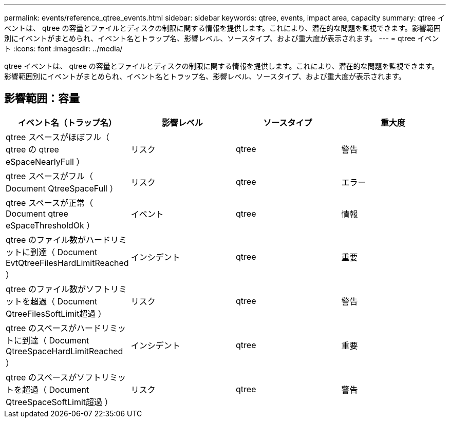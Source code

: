 ---
permalink: events/reference_qtree_events.html 
sidebar: sidebar 
keywords: qtree, events, impact area, capacity 
summary: qtree イベントは、 qtree の容量とファイルとディスクの制限に関する情報を提供します。これにより、潜在的な問題を監視できます。影響範囲別にイベントがまとめられ、イベント名とトラップ名、影響レベル、ソースタイプ、および重大度が表示されます。 
---
= qtree イベント
:icons: font
:imagesdir: ../media/


[role="lead"]
qtree イベントは、 qtree の容量とファイルとディスクの制限に関する情報を提供します。これにより、潜在的な問題を監視できます。影響範囲別にイベントがまとめられ、イベント名とトラップ名、影響レベル、ソースタイプ、および重大度が表示されます。



== 影響範囲：容量

|===
| イベント名（トラップ名） | 影響レベル | ソースタイプ | 重大度 


 a| 
qtree スペースがほぼフル（ qtree の qtree eSpaceNearlyFull ）
 a| 
リスク
 a| 
qtree
 a| 
警告



 a| 
qtree スペースがフル（ Document QtreeSpaceFull ）
 a| 
リスク
 a| 
qtree
 a| 
エラー



 a| 
qtree スペースが正常（ Document qtree eSpaceThresholdOk ）
 a| 
イベント
 a| 
qtree
 a| 
情報



 a| 
qtree のファイル数がハードリミットに到達（ Document EvtQtreeFilesHardLimitReached ）
 a| 
インシデント
 a| 
qtree
 a| 
重要



 a| 
qtree のファイル数がソフトリミットを超過（ Document QtreeFilesSoftLimit超過 ）
 a| 
リスク
 a| 
qtree
 a| 
警告



 a| 
qtree のスペースがハードリミットに到達（ Document QtreeSpaceHardLimitReached ）
 a| 
インシデント
 a| 
qtree
 a| 
重要



 a| 
qtree のスペースがソフトリミットを超過（ Document QtreeSpaceSoftLimit超過 ）
 a| 
リスク
 a| 
qtree
 a| 
警告

|===
